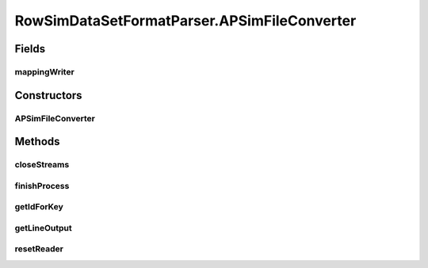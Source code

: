 .. java:import:: java.io BufferedWriter

.. java:import:: java.io File

.. java:import:: java.io FileWriter

.. java:import:: java.io IOException

.. java:import:: utils SimilarityMatrix

.. java:import:: utils SimilarityMatrix.NUMBER_PRECISION

.. java:import:: utils.parse SimFileMatrixParser

.. java:import:: utils.parse SimFileParser.SIM_FILE_FORMAT

.. java:import:: utils.parse SimilarityFileNormalizer

.. java:import:: utils.parse TextFileParser.OUTPUT_MODE

.. java:import:: de.clusteval.data.dataset DataSet

.. java:import:: de.clusteval.data.dataset DataSetAttributeFilterer

.. java:import:: de.clusteval.data.dataset RelativeDataSet

.. java:import:: de.clusteval.data.dataset DataSet.WEBSITE_VISIBILITY

.. java:import:: de.clusteval.framework.repository RegisterException

.. java:import:: de.clusteval.utils FormatVersion

RowSimDataSetFormatParser.APSimFileConverter
============================================

.. java:package:: de.clusteval.data.dataset.format
   :noindex:

.. java:type::  class APSimFileConverter extends SimFileMatrixParser
   :outertype: RowSimDataSetFormatParser

   The Class APSimFileConverter.

Fields
------
mappingWriter
^^^^^^^^^^^^^

.. java:field:: protected BufferedWriter mappingWriter
   :outertype: RowSimDataSetFormatParser.APSimFileConverter

   The mapping writer.

Constructors
------------
APSimFileConverter
^^^^^^^^^^^^^^^^^^

.. java:constructor:: public APSimFileConverter(String absFilePath, SIM_FILE_FORMAT simFileFormat, String absIdFilePath, ID_FILE_FORMAT idFileFormat, String outputFile, OUTPUT_MODE outputMode, SIM_FILE_FORMAT outputFormat) throws IOException
   :outertype: RowSimDataSetFormatParser.APSimFileConverter

   Instantiates a new aP sim file converter.

   :param absFilePath: the abs file path
   :param simFileFormat: the sim file format
   :param absIdFilePath: the abs id file path
   :param idFileFormat: the id file format
   :param outputFile: the output file
   :param outputMode: the output mode
   :param outputFormat: the output format
   :throws IOException: Signals that an I/O exception has occurred.

Methods
-------
closeStreams
^^^^^^^^^^^^

.. java:method:: @Override protected void closeStreams() throws IOException
   :outertype: RowSimDataSetFormatParser.APSimFileConverter

finishProcess
^^^^^^^^^^^^^

.. java:method:: @Override public void finishProcess()
   :outertype: RowSimDataSetFormatParser.APSimFileConverter

getIdForKey
^^^^^^^^^^^

.. java:method:: @Override public int getIdForKey(String key)
   :outertype: RowSimDataSetFormatParser.APSimFileConverter

getLineOutput
^^^^^^^^^^^^^

.. java:method:: @Override protected String getLineOutput(String[] key, String[] value)
   :outertype: RowSimDataSetFormatParser.APSimFileConverter

resetReader
^^^^^^^^^^^

.. java:method:: @Override protected void resetReader() throws IOException
   :outertype: RowSimDataSetFormatParser.APSimFileConverter


